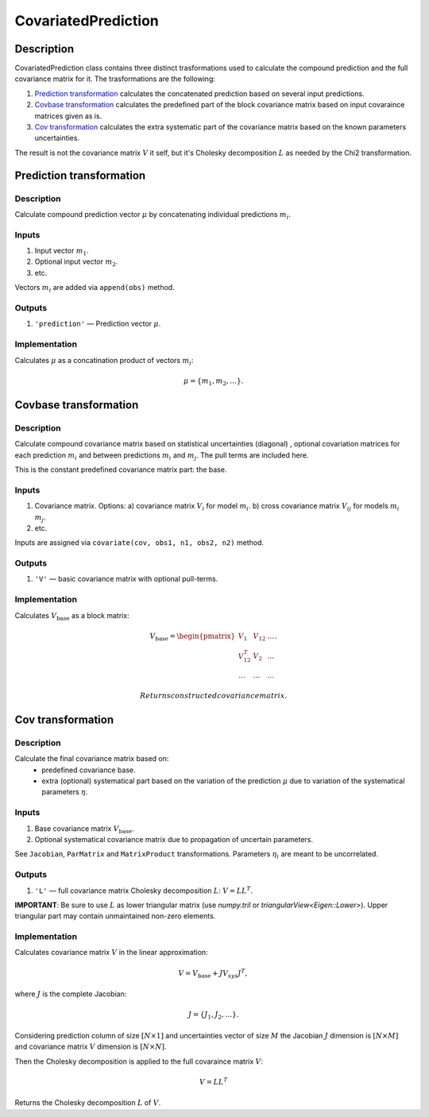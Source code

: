 .. _CovariatedPrediction:

CovariatedPrediction
~~~~~~~~~~~~~~~~~~~~

Description
^^^^^^^^^^^
CovariatedPrediction class contains three distinct trasformations used to calculate the
compound prediction and the full covariance matrix for it. The trasformations are the following:

1) `Prediction transformation`_ calculates the concatenated prediction based on several input predictions.
2) `Covbase transformation`_ calculates the predefined part of the block covariance matrix based on input covaraince matrices given as is.
3) `Cov transformation`_ calculates the extra systematic part of the covariance matrix based on the known parameters uncertainties.

The result is not the covariance matrix :math:`V` it self, but it's Cholesky decomposition :math:`L` as needed
by the Chi2 transformation.

Prediction transformation
^^^^^^^^^^^^^^^^^^^^^^^^^

Description
"""""""""""

Calculate compound prediction vector :math:`\mu` by concatenating individual predictions :math:`m_i`.

Inputs
""""""
1) Input vector :math:`m_1`.
2) Optional input vector :math:`m_2`.
3) etc.

Vectors :math:`m_i` are added via ``append(obs)`` method.

Outputs
"""""""

1) ``'prediction'`` — Prediction vector :math:`\mu`.

Implementation
""""""""""""""

Calculates :math:`\mu` as a concatination product of vectors :math:`m_i`:

.. math::
   \mu = \{m_1, m_2, \dots\}.


Covbase transformation
^^^^^^^^^^^^^^^^^^^^^^

Description
"""""""""""

Calculate compound covariance matrix based on statistical uncertainties (diagonal)
, optional covariation matrices for each prediction :math:`m_i`
and between predictions :math:`m_i` and :math:`m_j`. The pull terms are
included here. 

This is the constant predefined covariance matrix part: the base.

Inputs
""""""
1) Covariance matrix. Options:
   a) covariance matrix :math:`V_i` for model :math:`m_i`.
   b) cross covariance matrix :math:`V_{ij}` for models :math:`m_i` :math:`m_j`.
2) etc.

Inputs are assigned via ``covariate(cov, obs1, n1, obs2, n2)`` method.

Outputs
"""""""

1) ``'V'`` — basic covariance matrix with optional pull-terms.

Implementation
""""""""""""""

Calculates :math:`V_\text{base}` as a block matrix:

.. math::
   V_\text{base} =
   \begin{pmatrix}
   V_1      & V_{12} & \dots \\
   V_{12}^T & V_{2}  & \dots \\
   \dots    & \dots  & \dots
   \end{pmatrix}.

   Returns constructed covariance matrix.
.. Returns the Cholesky decomposition :math:`L_\text{base}`.

Cov transformation
^^^^^^^^^^^^^^^^^^

Description
"""""""""""

Calculate the final covariance matrix based on:
    * predefined covariance base.
    * extra (optional) systematical part based on the variation of the
      prediction :math:`\mu` due to variation of the systematical
      parameters :math:`\eta`.

Inputs
""""""

1) Base covariance matrix :math:`V_\text{base}`.
2) Optional systematical covariance matrix due to propagation of uncertain parameters.

See ``Jacobian``, ``ParMatrix`` and ``MatrixProduct`` transformations. Parameters :math:`\eta_i` are meant to be uncorrelated.


Outputs
"""""""

1) ``'L'`` — full covariance matrix Cholesky decomposition :math:`L`: :math:`V=LL^T`.

**IMPORTANT**: Be sure to use :math:`L` as lower triangular matrix
(use `numpy.tril` or `triangularView<Eigen::Lower>`). Upper triangular part
may contain unmaintained non-zero elements.

Implementation
""""""""""""""

Calculates covariance matrix :math:`V` in the linear approximation:

.. math::
   V = V_\text{base} + J V_{sys} J^T,

where :math:`J` is the complete Jacobian:

.. math::
   J = \{ J_1, J_2, \dots \}.

Considering prediction column of size :math:`[N \times 1]` and uncertainties vector of size :math:`M`
the Jacobian :math:`J` dimension is :math:`[N \times M]` and covariance matrix :math:`V` dimension
is :math:`[N \times N]`.

Then the Cholesky decomposition is applied to the full covaraince matrix :math:`V`:

.. math::
    V = LL^T

Returns the Cholesky decomposition :math:`L` of :math:`V`.
